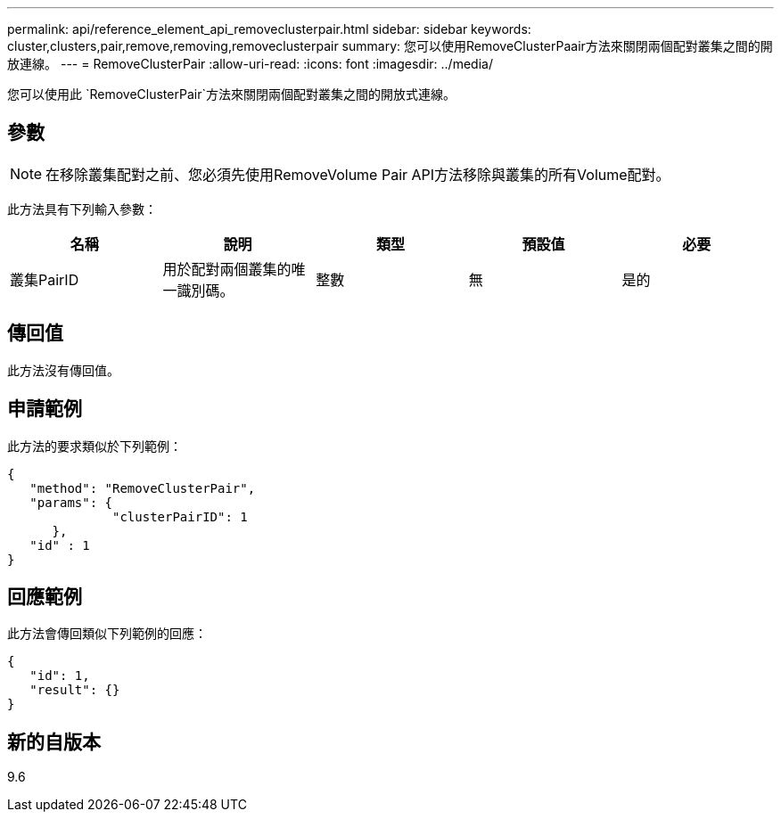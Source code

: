 ---
permalink: api/reference_element_api_removeclusterpair.html 
sidebar: sidebar 
keywords: cluster,clusters,pair,remove,removing,removeclusterpair 
summary: 您可以使用RemoveClusterPaair方法來關閉兩個配對叢集之間的開放連線。 
---
= RemoveClusterPair
:allow-uri-read: 
:icons: font
:imagesdir: ../media/


[role="lead"]
您可以使用此 `RemoveClusterPair`方法來關閉兩個配對叢集之間的開放式連線。



== 參數


NOTE: 在移除叢集配對之前、您必須先使用RemoveVolume Pair API方法移除與叢集的所有Volume配對。

此方法具有下列輸入參數：

|===
| 名稱 | 說明 | 類型 | 預設值 | 必要 


 a| 
叢集PairID
 a| 
用於配對兩個叢集的唯一識別碼。
 a| 
整數
 a| 
無
 a| 
是的

|===


== 傳回值

此方法沒有傳回值。



== 申請範例

此方法的要求類似於下列範例：

[listing]
----
{
   "method": "RemoveClusterPair",
   "params": {
              "clusterPairID": 1
      },
   "id" : 1
}
----


== 回應範例

此方法會傳回類似下列範例的回應：

[listing]
----
{
   "id": 1,
   "result": {}
}
----


== 新的自版本

9.6
